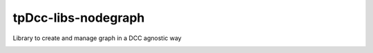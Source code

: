 tpDcc-libs-nodegraph
============================================================

Library to create and manage graph in a DCC agnostic way

.. image:: https://travis-ci.com/tpDcc/tpDcc-libs-nodegraph.svg?branch=master&kill_cache=1
    :target: https://travis-ci.com/tpDcc/tpDcc-libs-nodegraph

.. image:: https://coveralls.io/repos/github/tpDcc/tpDcc-libs-nodegraph/badge.svg?branch=master&kill_cache=1
    :target: https://coveralls.io/github/tpDcc/tpDcc-libs-nodegraph?branch=master

.. image:: https://img.shields.io/badge/docs-sphinx-orange
    :target: https://tpDcc.github.io/tpDcc-libs-nodegraph

.. image:: https://img.shields.io/github/license/tpDcc/tpDcc-libs-nodegraph
    :target: https://github.com/tpDcc/tpDcc-libs-nodegraph/blob/master/LICENSE

.. image:: https://img.shields.io/pypi/v/tpDcc-libs-nodegraph?branch=master&kill_cache=1
    :target: https://pypi.org/project/tpDcc-libs-nodegraph

.. image:: https://img.shields.io/badge/code_style-pep8-blue
    :target: https://www.python.org/dev/peps/pep-0008/